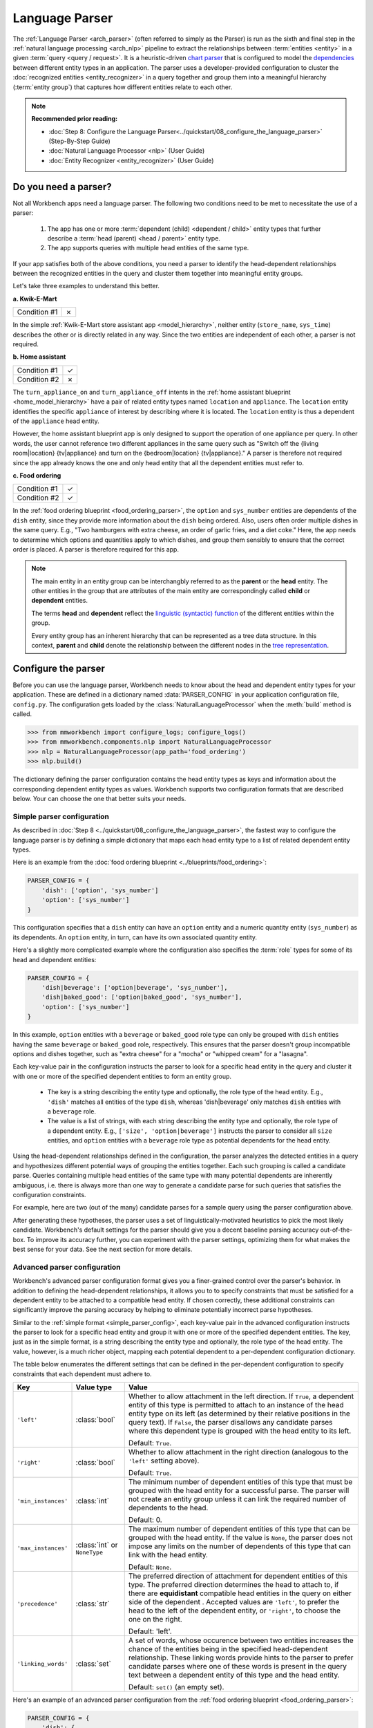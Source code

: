 Language Parser
===============

The :ref:`Language Parser <arch_parser>` (often referred to simply as the Parser) is run as the sixth and final step in the :ref:`natural language processing <arch_nlp>` pipeline to extract the relationships between :term:`entities <entity>` in a given :term:`query <query / request>`. It is a heuristic-driven `chart parser <https://en.wikipedia.org/wiki/Chart_parser>`_ that is configured to model the `dependencies <https://en.wikipedia.org/wiki/Dependency_grammar>`_ between different entity types in an application. The parser uses a developer-provided configuration to cluster the :doc:`recognized entities <entity_recognizer>` in a query together and group them into a meaningful hierarchy (:term:`entity group`) that captures how different entities relate to each other.

.. note::

   **Recommended prior reading:**

   - :doc:`Step 8: Configure the Language Parser<../quickstart/08_configure_the_language_parser>` (Step-By-Step Guide)
   - :doc:`Natural Language Processor <nlp>` (User Guide)
   - :doc:`Entity Recognizer <entity_recognizer>` (User Guide)


Do you need a parser?
---------------------

Not all Workbench apps need a language parser. The following two conditions need to be met to necessitate the use of a parser:

  1. The app has one or more :term:`dependent (child) <dependent / child>` entity types that further describe a :term:`head (parent) <head / parent>` entity type.

  2. The app supports queries with multiple head entities of the same type.

If your app satisfies both of the above conditions, you need a parser to identify the head-dependent relationships between the recognized entities in the query and cluster them together into meaningful entity groups.

Let's take three examples to understand this better.

**a. Kwik-E-Mart**

============ =
Condition #1 ✗
============ =

In the simple :ref:`Kwik-E-Mart store assistant app <model_hierarchy>`, neither entity (``store_name``, ``sys_time``) describes the other or is directly related in any way. Since the two entities are independent of each other, a parser is not required.

**b. Home assistant**

============ =
Condition #1 ✓
Condition #2 ✗
============ =

The ``turn_appliance_on`` and ``turn_appliance_off`` intents in the :ref:`home assistant blueprint <home_model_hierarchy>` have a pair of related entity types named ``location`` and ``appliance``. The ``location`` entity identifies the specific ``appliance`` of interest by describing where it is located. The ``location`` entity is thus a dependent of the ``appliance`` head entity. 

However, the home assistant blueprint app is only designed to support the operation of one appliance per query. In other words, the user cannot reference two different appliances in the same query such as "Switch off the {living room|location} {tv|appliance} and turn on the {bedroom|location} {tv|appliance}." A parser is therefore not required since the app already knows the one and only head entity that all the dependent entities must refer to.

**c. Food ordering**

============ =
Condition #1 ✓
Condition #2 ✓
============ =

In the :ref:`food ordering blueprint <food_ordering_parser>`, the ``option`` and ``sys_number`` entities are dependents of the ``dish`` entity, since they provide more information about the ``dish`` being ordered. Also, users often order multiple dishes in the same query. E.g., "Two hamburgers with extra cheese, an order of garlic fries, and a diet coke."  Here, the app needs to determine which options and quantities apply to which dishes, and group them sensibly to ensure that the correct order is placed. A parser is therefore required for this app.


.. note::

   The main entity in an entity group can be interchangbly referred to as the **parent** or the **head** entity. The other entities in the group that are attributes of the main entity are correspondingly called **child** or **dependent** entities.

   The terms **head** and **dependent** reflect the `linguistic (syntactic) function <https://en.wikipedia.org/wiki/Dependency_grammar>`_ of the different entities within the group.

   Every entity group has an inherent hierarchy that can be represented as a tree data structure. In this context, **parent** and **child** denote the relationship between the different nodes in the `tree representation <https://en.wikipedia.org/wiki/Tree_(data_structure)>`_.


Configure the parser
--------------------

Before you can use the language parser, Workbench needs to know about the head and dependent entity types for your application. These are defined in a dictionary named :data:`PARSER_CONFIG` in your application configuration file, ``config.py``. The configuration gets loaded by the :class:`NaturalLanguageProcessor` when the :meth:`build` method is called.

.. code-block:: python

   >>> from mmworkbench import configure_logs; configure_logs()
   >>> from mmworkbench.components.nlp import NaturalLanguageProcessor
   >>> nlp = NaturalLanguageProcessor(app_path='food_ordering')
   >>> nlp.build()

The dictionary defining the parser configuration contains the head entity types as keys and information about the corresponding dependent entity types as values. Workbench supports two configuration formats that are described below. Your can choose the one that better suits your needs.

.. _simple_parser_config:

Simple parser configuration
^^^^^^^^^^^^^^^^^^^^^^^^^^^

As described in :doc:`Step 8 <../quickstart/08_configure_the_language_parser>`, the fastest way to configure the language parser is by defining a simple dictionary that maps each head entity type to a list of related dependent entity types.

.. _food_parser_simple_config:

Here is an example from the :doc:`food ordering blueprint <../blueprints/food_ordering>`:

.. code-block:: python

   PARSER_CONFIG = {
       'dish': ['option', 'sys_number']
       'option': ['sys_number']
   }

This configuration specifies that a ``dish`` entity can have an ``option`` entity and a numeric quantity entity (``sys_number``) as its dependents. An ``option`` entity, in turn, can have its own associated quantity entity.

Here's a slightly more complicated example where the configuration also specifies the :term:`role` types for some of its head and dependent entities:

.. code-block:: python

   PARSER_CONFIG = {
       'dish|beverage': ['option|beverage', 'sys_number'],
       'dish|baked_good': ['option|baked_good', 'sys_number'],
       'option': ['sys_number']
   }

In this example, ``option`` entities with a ``beverage`` or ``baked_good`` role type can only be grouped with ``dish`` entities having the same ``beverage`` or ``baked_good`` role, respectively. This ensures that the parser doesn't group incompatible options and dishes together, such as "extra cheese" for a "mocha" or "whipped cream" for a "lasagna".

Each key-value pair in the configuration instructs the parser to look for a specific head entity in the query and cluster it with one or more of the specified dependent entities to form an entity group.

  - The key is a string describing the entity type and optionally, the role type of the head entity. E.g., ``'dish'`` matches all entities of the type ``dish``, whereas 'dish|beverage' only matches ``dish`` entities with a ``beverage`` role.

  - The value is a list of strings, with each string describing the entity type and optionally, the role type of a dependent entity. E.g., ``['size', 'option|beverage']`` instructs the parser to consider all ``size`` entities, and ``option`` entities with a ``beverage`` role type as potential dependents for the head entity.

Using the head-dependent relationships defined in the configuration, the parser analyzes the detected entities in a query and hypothesizes different potential ways of grouping the entities together. Each such grouping is called a candidate parse. Queries containing multiple head entities of the same type with many potential dependents are inherently ambiguous, i.e. there is always more than one way to generate a candidate parse for such queries that satisfies the configuration constraints. 

For example, here are two (out of the many) candidate parses for a sample query using the parser configuration above.

.. image:: /images/candidate_parses.png
    :align: center

After generating these hypotheses, the parser uses a set of linguistically-motivated heuristics to pick the most likely candidate. Workbench's default settings for the parser should give you a decent baseline parsing accuracy out-of-the-box. To improve its accuracy further, you can experiment with the parser settings, optimizing them for what makes the best sense for your data. See the next section for more details.


Advanced parser configuration
^^^^^^^^^^^^^^^^^^^^^^^^^^^^^

Workbench's advanced parser configuration format gives you a finer-grained control over the parser's behavior. In addition to defining the head-dependent relationships, it allows you to to specify constraints that must be satisfied for a dependent entity to be attached to a compatible head entity. If chosen correctly, these additional constraints can significantly improve the parsing accuracy by helping to eliminate potentially incorrect parse hypotheses.

Similar to the :ref:`simple format <simple_parser_config>`, each key-value pair in the advanced configuration instructs the parser to look for a specific head entity and group it with one or more of the specified dependent entities. The key, just as in the simple format, is a string describing the entity type and optionally, the role type of the head entity. The value, however, is a much richer object, mapping each potential dependent to a per-dependent configuration dictionary.

The table below enumerates the different settings that can be defined in the per-dependent configuration to specify constraints that each dependent must adhere to.

+---------------------+-----------------+------------------------------------------------------------------------------------------------------+
| Key                 | Value type      | Value                                                                                                |
+=====================+=================+======================================================================================================+
| ``'left'``          | :class:`bool`   | Whether to allow attachment in the left direction. If ``True``, a dependent entity of this type is   |
|                     |                 | permitted to attach to an instance of the head entity type on its left (as determined by their       |
|                     |                 | relative positions in the query text). If ``False``, the parser disallows any candidate parses where |
|                     |                 | this dependent type is grouped with the head entity to its left.                                     |
|                     |                 |                                                                                                      |
|                     |                 | Default: ``True``.                                                                                   |
+---------------------+-----------------+------------------------------------------------------------------------------------------------------+
| ``'right'``         | :class:`bool`   | Whether to allow attachment in the right direction (analogous to the ``'left'`` setting above).      |
|                     |                 |                                                                                                      |
|                     |                 | Default: ``True``.                                                                                   |
+---------------------+-----------------+------------------------------------------------------------------------------------------------------+
| ``'min_instances'`` | :class:`int`    | The minimum number of dependent entities of this type that must be grouped with the head entity for  |
|                     |                 | a successful parse. The parser will not create an entity group unless it can link the required       |
|                     |                 | number of dependents to the head.                                                                    |
|                     |                 |                                                                                                      |
|                     |                 | Default: 0.                                                                                          |
+---------------------+-----------------+------------------------------------------------------------------------------------------------------+
| ``'max_instances'`` | :class:`int`    | The maximum number of dependent entities of this type that can be grouped with the head entity. If   |
|                     | or ``NoneType`` | the value is ``None``, the parser does not impose any limits on the number of dependents of this     |
|                     |                 | type that can link with the head entity.                                                             |
|                     |                 |                                                                                                      |
|                     |                 | Default: ``None``.                                                                                   |
+---------------------+-----------------+------------------------------------------------------------------------------------------------------+
| ``'precedence'``    | :class:`str`    | The preferred direction of attachment for dependent entities of this type. The preferred direction   |
|                     |                 | determines the head to attach to, if there are **equidistant** compatible head entities in the query |
|                     |                 | on either side of the dependent . Accepted values are ``'left'``, to prefer the head to the left     |
|                     |                 | of the dependent entity, or ``'right'``, to choose the one on the right.                             |
|                     |                 |                                                                                                      |
|                     |                 | Default: 'left'.                                                                                     |
+---------------------+-----------------+------------------------------------------------------------------------------------------------------+
| ``'linking_words'`` | :class:`set`    | A set of words, whose occurence between two entities increases the chance of the entities being      |
|                     |                 | in the specified head-dependent relationship. These linking words provide hints to the parser to     |
|                     |                 | prefer candidate parses where one of these words is present in the query text between a dependent    |
|                     |                 | entity of this type and the head entity.                                                             |
|                     |                 |                                                                                                      |
|                     |                 | Default: ``set()`` (an empty set).                                                                   |
+---------------------+-----------------+------------------------------------------------------------------------------------------------------+

.. _food_parser_advanced_config:

Here's an example of an advanced parser configuration from the :ref:`food ordering blueprint <food_ordering_parser>`:

.. code:: python

   PARSER_CONFIG = {
       'dish': {
           'option': {'linking_words': {'with'}},
           'sys_number': {'max_instances': 1, 'right': False}
       },
       'option': {
           'sys_number': {'max_instances': 1, 'right': False}
       }
   }

It sets up the same head-dependent relationships as the :ref:`simple configuration` in the previous section, but additionally defines some settings for each dependent:

  - 'with' should be treated as a linking word between ``option`` and ``dish`` entities.

  - A ``dish`` can have only one quantity (``sys_number``) associated with it, and the quantity entity must be to its left.

  - An ``option`` can have only one quantity (``sys_number``) associated with it, and the quantity entity must be to its left.

The first setting is motivated by examples like "a burger `with` a side of fries" or "chicken biriyani `with` cucumber raita" where the intervening word "with" indicates a ``dish``-``option`` relationship. The last two settings are due to real-world constraints (a thing can only have one quantifying adjective describing it) and English grammar rules (an adjective generally appears before the noun it describes). These settings provide useful syntactic and semantic cues to help the parser weed out non-sensical parses.

It is recommended that you fine-tune your parser configuration to best reflect the usage of your app.


Run the parser
--------------

The parser runs as the last step in the NLP pipeline, building on top of the information provided by all the previous NLP models. Since running the previous components is a prerequisite for parsing, the most convenient way to run a configured parser on a test query is by using the :meth:`NaturalLanguageProcessor.process` method. As described in the chapter on :ref:`Natural Language Processor <run_nlp>`, the :meth:`process` method sends the query for sequential processing by each component in the NLP pipeline and returns the aggregated output from all of them.

Here's an example from the :ref:`food ordering <food_ordering_parser>` blueprint:

.. code:: python

   >>> nlp.process("I'd like a mujaddara wrap and two chicken kebab from palmyra")
   {
    'domain': 'ordering',
    'entities': [
      {
        'role': None,
        'span': {'end': 24, 'start': 11},
        'text': 'mujaddara wrap',
        'type': 'dish',
        'value': [{'cname': 'Mujaddara Wrap', 'id': 'B01DEFNIRY'}]
      },
      {
        'role': None,
        'span': {'end': 32, 'start': 30},
        'text': 'two',
        'type': 'sys_number',
        'value': {'value': 2}
      },
      {
        'children': [
          {
            'role': None,
            'span': {'end': 32, 'start': 30},
            'text': 'two',
            'type': 'sys_number',
            'value': {'value': 2}
          }
        ],
        'role': None,
        'span': {'end': 46, 'start': 34},
        'text': 'chicken kebab',
        'type': 'dish',
        'value': [{'cname': 'Chicken Kebab', 'id': 'B01DEFMUSW'}]
      },
      {
        'role': None,
        'span': {'end': 59, 'start': 53},
        'text': 'palmyra',
        'type': 'restaurant',
        'value': [{'cname': 'Palmyra', 'id': 'B01DEFLJIO'}]
      }
    ],
    'intent': 'build_order',
    'text': "I'd like a mujaddara wrap and two chicken kebab from palmyra"
   }

To interpret all the items in the returned dictionary, refer to the chapter on :ref:`Natural Language Processor <run_nlp>`. The entry relevant to the parser is the ``'entities'`` key. Each recognized entity is represented as a dictionary with entity-specific properties like the entity text, the entity type, the role type, and so on. Additionally, for any entity that is detected as a head (parent), the parser adds a 'children' key, whose value is a list of all the dependent (child) entities related to this entity.

E.g., the ``dish`` entity, "chicken kebab", has the quantity (``sys_number``) entity, "two", as its dependent:

.. code:: python
   :emphasize-lines: 4-13

   >>> results = nlp.process("I'd like a mujaddara wrap and two chicken kebab from palmyra")
   >>> results['entities'][2]
   {
     'children': [
       {
         'confidence': 0.15634607039069398,
         'role': None,
         'span': {'end': 32, 'start': 30},
         'text': 'two',
         'type': 'sys_number',
         'value': [{'value': 2}]
       }
     ],
     'role': None,
     'span': {'end': 46, 'start': 34},
     'text': 'chicken kebab',
     'type': 'dish',
     'value': [ ... ]
   }

An entity is not assigned a 'children' property if any of the following scenarios is true:

  #. The entity type is absent from the parser configuration. The parser simply leaves such entities alone.

  #. The entity type is not specified as a potential head in the parser configuration. By definition, the parser doesn't try to find dependents for such entities.

  #. The entity can be a potential head, but the parser couldn't find any compatible dependents in the query that could attach to this entity.


